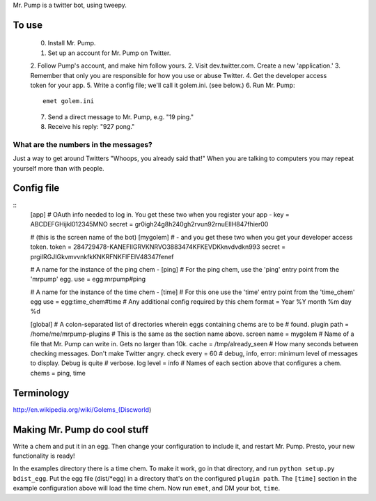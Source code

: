 Mr. Pump is a twitter bot, using tweepy.

To use
------

 0. Install Mr. Pump.
 1. Set up an account for Mr. Pump on Twitter.
 2. Follow Pump's account, and make him follow yours.
 2. Visit dev.twitter.com. Create a new 'application.'
 3. Remember that only you are responsible for how you use or abuse Twitter.
 4. Get the developer access token for your app.
 5. Write a config file; we'll call it golem.ini. (see below.)
 6. Run Mr. Pump::

      emet golem.ini

 7. Send a direct message to Mr. Pump, e.g. "19 ping."
 8. Receive his reply: "927 pong."


What are the numbers in the messages?
.....................................

Just a way to get around Twitters "Whoops, you already said that!" When you are
talking to computers you may repeat yourself more than with people.



Config file
-----------

::
    [app]
    # OAuth info needed to log in. You get these two when you register your app -
    key = ABCDEFGHijkl012345MNO
    secret = gr0igh24g8h240gh2rvun92rnuEIIH847fhier00
    
    # (this is the screen name of the bot)
    [mygolem]
    # - and you get these two when you get your developer access token.
    token = 284729478-KANEFIIGRVKNRVO3883474KFKEVDKknvdvdkn993
    secret = prgiIRGJIGkvmvvnkfkKNKRFNKFIFEIV48347fenef
    
    # A name for the instance of the ping chem -
    [ping]
    # For the ping chem, use the 'ping' entry point from the 'mrpump' egg.
    use = egg:mrpump#ping
    
    # A name for the instance of the time chem -
    [time]
    # For this one use the 'time' entry point from the 'time_chem' egg
    use = egg:time_chem#time
    # Any additional config required by this chem
    format = Year %Y month %m day %d
    
    [global]
    # A colon-separated list of directories wherein eggs containing chems are to be
    # found.
    plugin path = /home/me/mrpump-plugins
    # This is the same as the section name above.
    screen name = mygolem
    # Name of a file that Mr. Pump can write in. Gets no larger than 10k.
    cache = /tmp/already_seen
    # How many seconds between checking messages. Don't make Twitter angry.
    check every = 60
    # debug, info, error: minimum level of messages to display. Debug is quite
    # verbose.
    log level = info
    # Names of each section above that configures a chem.
    chems = ping, time
    

Terminology
-----------

http://en.wikipedia.org/wiki/Golems_(Discworld)


Making Mr. Pump do cool stuff
-----------------------------

Write a chem and put it in an egg. Then change your configuration to include
it, and restart Mr. Pump. Presto, your new functionality is ready!

In the examples directory there is a time chem. To make it work, go in that
directory, and run ``python setup.py bdist_egg``. Put the egg file (dist/*egg)
in a directory that's on the configured ``plugin path``. The ``[time]`` section
in the example configuration above will load the time chem. Now run ``emet``,
and DM your bot, ``time``. 

